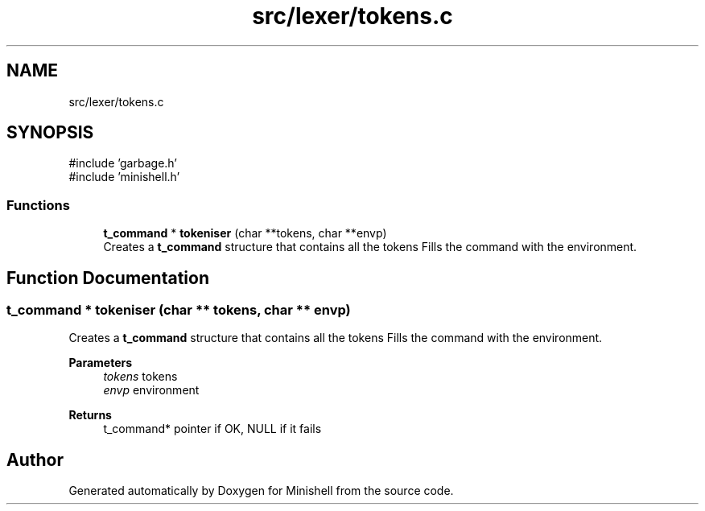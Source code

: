 .TH "src/lexer/tokens.c" 3 "Minishell" \" -*- nroff -*-
.ad l
.nh
.SH NAME
src/lexer/tokens.c
.SH SYNOPSIS
.br
.PP
\fR#include 'garbage\&.h'\fP
.br
\fR#include 'minishell\&.h'\fP
.br

.SS "Functions"

.in +1c
.ti -1c
.RI "\fBt_command\fP * \fBtokeniser\fP (char **tokens, char **envp)"
.br
.RI "Creates a \fBt_command\fP structure that contains all the tokens Fills the command with the environment\&. "
.in -1c
.SH "Function Documentation"
.PP 
.SS "\fBt_command\fP * tokeniser (char ** tokens, char ** envp)"

.PP
Creates a \fBt_command\fP structure that contains all the tokens Fills the command with the environment\&. 
.PP
\fBParameters\fP
.RS 4
\fItokens\fP tokens 
.br
\fIenvp\fP environment 
.RE
.PP
\fBReturns\fP
.RS 4
t_command* pointer if OK, NULL if it fails 
.RE
.PP

.SH "Author"
.PP 
Generated automatically by Doxygen for Minishell from the source code\&.
